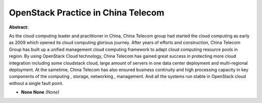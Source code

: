 OpenStack Practice in China Telecom
~~~~~~~~~~~~~~~~~~~~~~~~~~~~~~~~~~~

**Abstract:**

As the cloud computing leader and practitioner in China, China Telecom group had started the cloud computing as early as 2009 which opened its cloud computing glorious journey. After years of efforts and construction, China Telecom Group has built up a unified management cloud computing framework to adapt cloud computing resource pools in region. By using OpenStack Cloud technology, China Telecom has gained great success in protecting more cloud integration including some cloudstack cloud, large amount of servers in one data center deployment and multi-regional  deployment. At the sametime, China Telecom has also ensured business continuity and high processing capacity in key components of the computing , storage, networking , management. And all the systems run stable in OpenStack cloud without a single fault point.


* **None None** *(None)*
